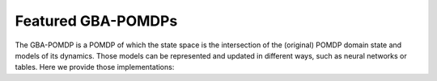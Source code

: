 ===================
Featured GBA-POMDPs
===================

The GBA-POMDP is a POMDP of which the state space is the intersection of the
(original) POMDP domain state and models of its dynamics. Those models can be
represented and updated in different ways, such as neural networks or tables.
Here we provide those implementations:

.. autosummary::

   general_bayes_adaptive_pomdps.models.tabular_bapomdp
   general_bayes_adaptive_pomdps.models.baddr
   general_bayes_adaptive_pomdps.partial_models.partial_gbapomdp
